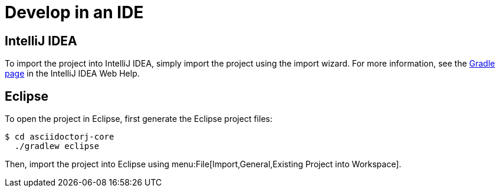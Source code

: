 = Develop in an IDE

== IntelliJ IDEA

To import the project into IntelliJ IDEA, simply import the project using the import wizard.
For more information, see the https://www.jetbrains.com/idea/help/gradle.html[Gradle page] in the IntelliJ IDEA Web Help.

== Eclipse

To open the project in Eclipse, first generate the Eclipse project files:

 $ cd asciidoctorj-core
   ./gradlew eclipse

Then, import the project into Eclipse using menu:File[Import,General,Existing Project into Workspace].
